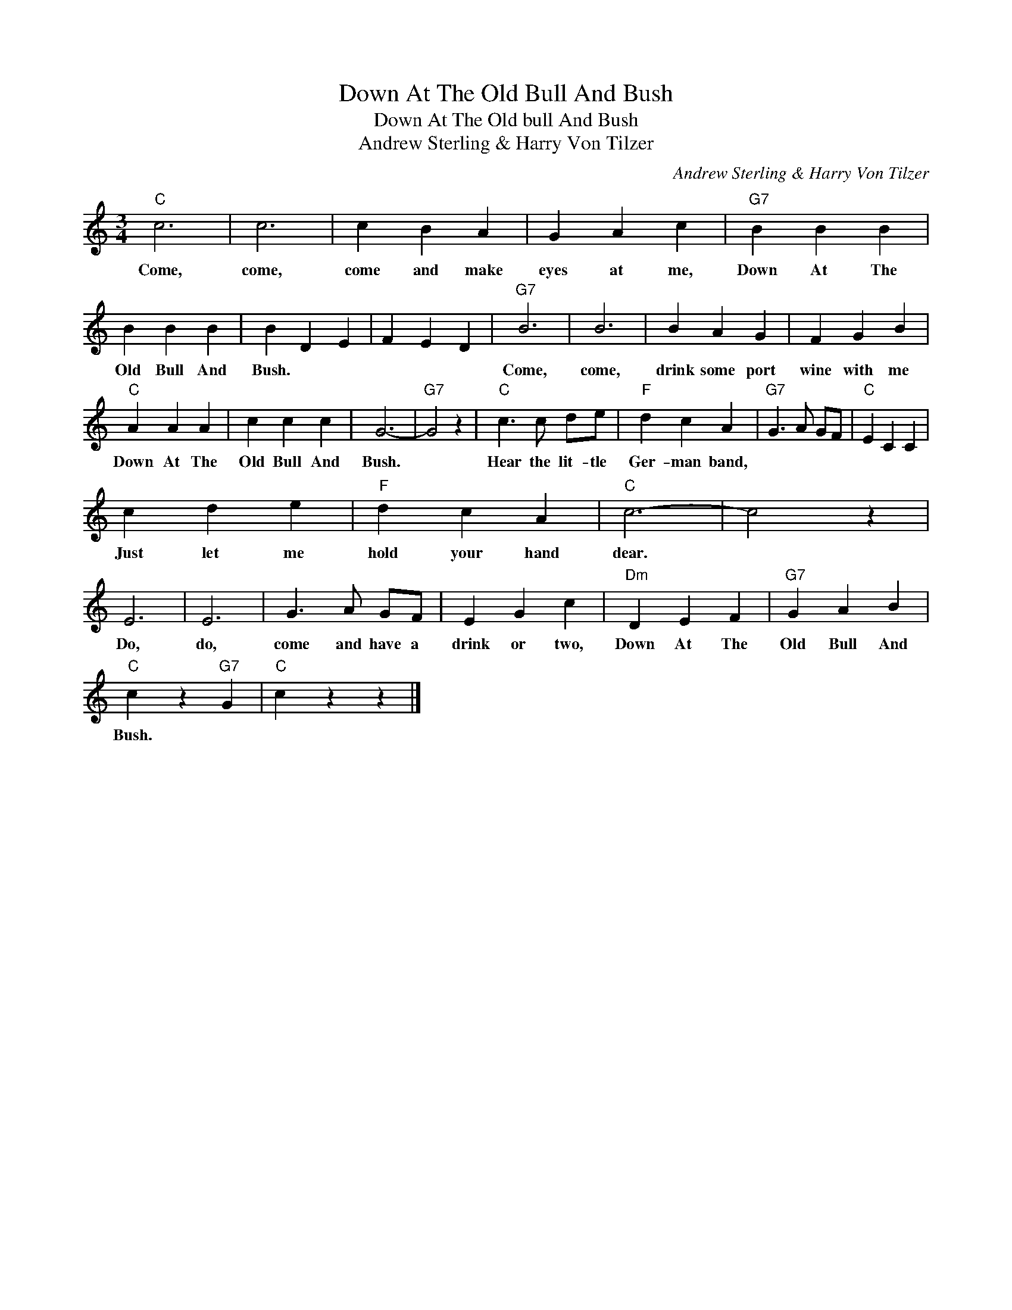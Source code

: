 X:1
T:Down At The Old Bull And Bush
T:Down At The Old bull And Bush
T:Andrew Sterling & Harry Von Tilzer
C:Andrew Sterling & Harry Von Tilzer
Z:All Rights Reserved
L:1/4
M:3/4
K:C
V:1 treble 
%%MIDI program 40
%%MIDI control 7 100
%%MIDI control 10 64
V:1
"C" c3 | c3 | c B A | G A c |"G7" B B B | B B B | B D E | F E D |"G7" B3 | B3 | B A G | F G B | %12
w: Come,|come,|come and make|eyes at me,|Down At The|Old Bull And|Bush. * *||Come,|come,|drink some port|wine with me|
"C" A A A | c c c | G3- |"G7" G2 z |"C" c3/2 c/ d/e/ |"F" d c A |"G7" G3/2 A/ G/F/ |"C" E C C | %20
w: Down At The|Old Bull And|Bush.||Hear the lit- tle|Ger- man band,|||
 c d e |"F" d c A |"C" c3- | c2 z | E3 | E3 | G3/2 A/ G/F/ | E G c |"Dm" D E F |"G7" G A B | %30
w: Just let me|hold your hand|dear.||Do,|do,|come and have a|drink or two,|Down At The|Old Bull And|
"C" c z"G7" G |"C" c z z |] %32
w: Bush. *||

